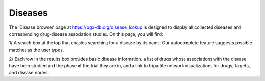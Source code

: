 Diseases
==============

The ‘Disease browser’ page at https://pgx-db.org/disease_lookup is designed to display all collected diseases and corresponding drug-disease association studies. On this page, you will find:

1/ A search box at the top that enables searching for a disease by its name. Our autocomplete feature suggests possible matches as the user types.

2/ Each row in the results box provides basic disease information, a list of drugs whose associations with the disease have been studied and the phase of the trial they are in, and a link to tripartite network visualizations for drugs, targets, and disease nodes.
